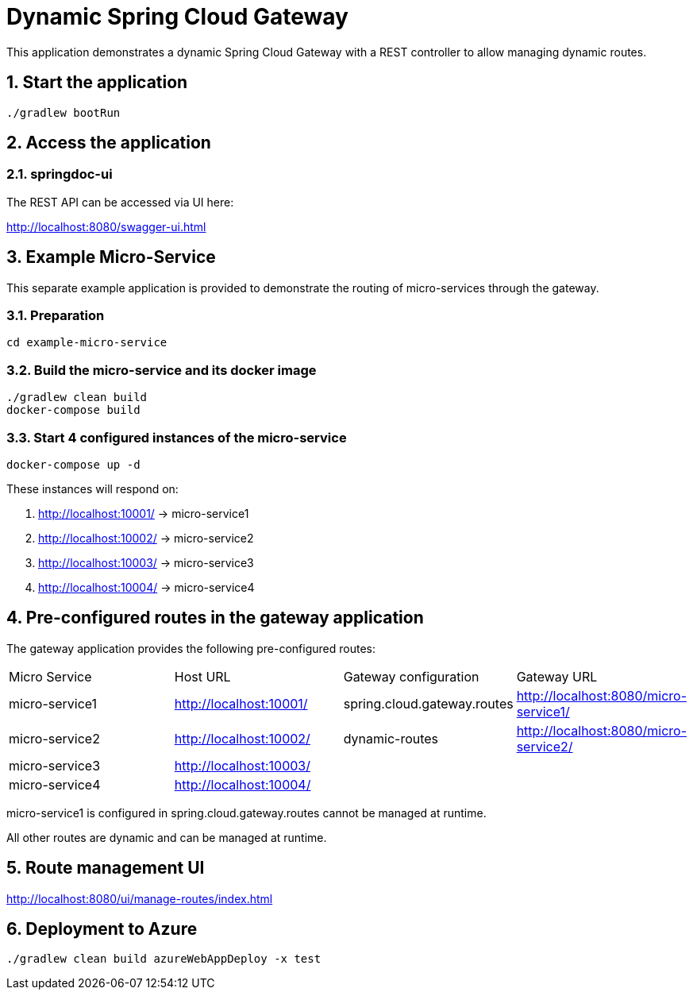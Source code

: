 = Dynamic Spring Cloud Gateway
:sectnums:

This application demonstrates a dynamic Spring Cloud Gateway with a REST controller to allow managing dynamic routes.

== Start the application

....
./gradlew bootRun
....

== Access the application

=== springdoc-ui

The REST API can be accessed via UI here:

link:http://localhost:8080/swagger-ui.html[role=resource,window=_blank]

== Example Micro-Service
:sectnums:

This separate example application is provided to demonstrate the routing of micro-services through the gateway.

=== Preparation
....
cd example-micro-service
....

=== Build the micro-service and its docker image
....
./gradlew clean build
docker-compose build
....

=== Start 4 configured instances of the micro-service
....
docker-compose up -d
....

These instances will respond on:

. http://localhost:10001/ -> micro-service1
. http://localhost:10002/ -> micro-service2
. http://localhost:10003/ -> micro-service3
. http://localhost:10004/ -> micro-service4

== Pre-configured routes in the gateway application

The gateway application provides the following pre-configured routes:

|===
|Micro Service  | Host URL                                                  | Gateway configuration       | Gateway URL
|micro-service1 | link:http://localhost:10001/[role=resource,window=_blank] | spring.cloud.gateway.routes                       | link:http://localhost:8080/micro-service1/[role=resource,window=_blank]
|micro-service2 | link:http://localhost:10002/[role=resource,window=_blank] | dynamic-routes              | link:http://localhost:8080/micro-service2/[role=resource,window=_blank]
|micro-service3 | link:http://localhost:10003/[role=resource,window=_blank] |                             |
|micro-service4 | link:http://localhost:10004/[role=resource,window=_blank] |                             |
|===

micro-service1 is configured in spring.cloud.gateway.routes cannot be managed at runtime.

All other routes are dynamic and can be managed at runtime.

== Route management UI
link:http://localhost:8080/ui/manage-routes/index.html[role=resource,window=_blank]

== Deployment to Azure
....
./gradlew clean build azureWebAppDeploy -x test
....
